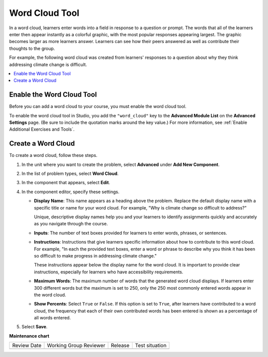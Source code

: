 .. _Word Cloud:

##################
Word Cloud Tool
##################

.. tags:: educator, how-to

In a word cloud, learners enter words into a field in response to a question
or prompt. The words that all of the learners enter then appear instantly as a
colorful graphic, with the most popular responses appearing largest. The
graphic becomes larger as more learners answer. Learners can see how their
peers answered as well as contribute their thoughts to the group.

For example, the following word cloud was created from learners' responses to
a question about why they think addressing climate change is difficult.

.. image:: /_images/educator_how_tos/WordCloudExample.png
   :alt: Image of a word cloud problem. Contributed words are displayed in
       different colors and arranged horizontally and vertically in the
       resulting word cloud graphic. The more often a word is contributed, the
       larger it appears.

.. contents::
   :local:
   :depth: 2

************************************************
Enable the Word Cloud Tool
************************************************

Before you can add a word cloud to your course, you must enable the word cloud
tool.

To enable the word cloud tool in Studio, you add the ``"word_cloud"`` key to
the **Advanced Module List** on the **Advanced Settings** page. (Be sure to
include the quotation marks around the key value.) For more information, see
:ref:`Enable Additional Exercises and Tools`.

****************************
Create a Word Cloud
****************************

To create a word cloud, follow these steps.

#. In the unit where you want to create the problem, select **Advanced**
   under **Add New Component**.
#. In the list of problem types, select **Word Cloud**.
#. In the component that appears, select **Edit**.
#. In the component editor, specify these settings.

   * **Display Name**: This name appears as a heading above the problem.
     Replace the default display name with a specific title or name for your
     word cloud. For example, "Why is climate change so difficult to address?"

     Unique, descriptive display names help you and your learners to identify
     assignments quickly and accurately as you navigate through the course.

   * **Inputs**: The number of text boxes provided for learners to enter words,
     phrases, or sentences.

   * **Instructions**: Instructions that give learners specific information
     about how to contribute to this word cloud. For example, "In each the
     provided text boxes, enter a word or phrase to describe why you think
     it has been so difficult to make progress in addressing climate change."

     These instructions appear below the display name for the word cloud. It
     is important to provide clear instructions, especially for learners who
     have accessibility requirements.

   * **Maximum Words**: The maximum number of words that the generated word
     cloud displays. If learners enter 300 different words but the maximum
     is set to 250, only the 250 most commonly entered words appear in the
     word cloud.

   * **Show Percents**: Select ``True`` or ``False``. If this option is set to
     ``True``, after learners have contributed to a word cloud, the
     frequency that each of their own contributed words has been entered is
     shown as a percentage of all words entered.

#. Select **Save**.

.. seealso::
 :class:dropdown

 :ref:`Create Exercises` (concepts)

**Maintenance chart**

+--------------+-------------------------------+----------------+--------------------------------+
| Review Date  | Working Group Reviewer        |   Release      |Test situation                  |
+--------------+-------------------------------+----------------+--------------------------------+
|              |                               |                |                                |
+--------------+-------------------------------+----------------+--------------------------------+
